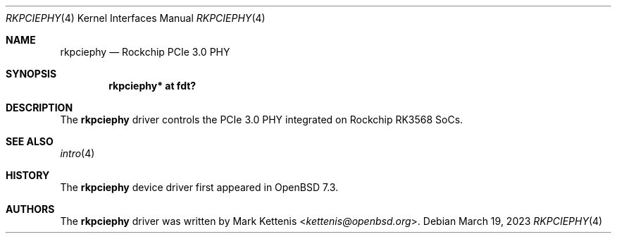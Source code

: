 .\"	$OpenBSD: rkpciephy.4,v 1.1 2023/03/19 11:22:50 kettenis Exp $
.\"
.\" Copyright (c) 2023 Mark Kettenis <kettenis@openbsd.org>
.\"
.\" Permission to use, copy, modify, and distribute this software for any
.\" purpose with or without fee is hereby granted, provided that the above
.\" copyright notice and this permission notice appear in all copies.
.\"
.\" THE SOFTWARE IS PROVIDED "AS IS" AND THE AUTHOR DISCLAIMS ALL WARRANTIES
.\" WITH REGARD TO THIS SOFTWARE INCLUDING ALL IMPLIED WARRANTIES OF
.\" MERCHANTABILITY AND FITNESS. IN NO EVENT SHALL THE AUTHOR BE LIABLE FOR
.\" ANY SPECIAL, DIRECT, INDIRECT, OR CONSEQUENTIAL DAMAGES OR ANY DAMAGES
.\" WHATSOEVER RESULTING FROM LOSS OF USE, DATA OR PROFITS, WHETHER IN AN
.\" ACTION OF CONTRACT, NEGLIGENCE OR OTHER TORTIOUS ACTION, ARISING OUT OF
.\" OR IN CONNECTION WITH THE USE OR PERFORMANCE OF THIS SOFTWARE.
.\"
.Dd $Mdocdate: March 19 2023 $
.Dt RKPCIEPHY 4
.Os
.Sh NAME
.Nm rkpciephy
.Nd Rockchip PCIe 3.0 PHY
.Sh SYNOPSIS
.Cd "rkpciephy* at fdt?"
.Sh DESCRIPTION
The
.Nm
driver controls the PCIe 3.0 PHY integrated on Rockchip RK3568 SoCs.
.Sh SEE ALSO
.Xr intro 4
.Sh HISTORY
The
.Nm
device driver first appeared in
.Ox 7.3 .
.Sh AUTHORS
.An -nosplit
The
.Nm
driver was written by
.An Mark Kettenis Aq Mt kettenis@openbsd.org .
